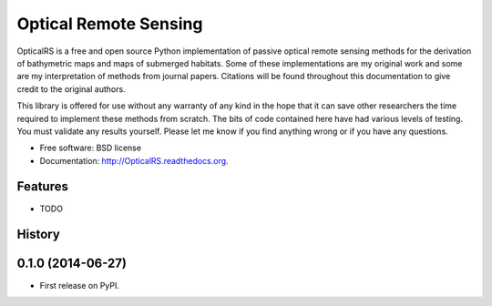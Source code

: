 ===============================
Optical Remote Sensing
===============================

OpticalRS is a free and open source Python implementation of passive optical remote sensing methods for the derivation of bathymetric maps and maps of submerged habitats. Some of these implementations are my original work and some are my interpretation of methods from journal papers. Citations will be found throughout this documentation to give credit to the original authors.

This library is offered for use without any warranty of any kind in the hope that it can save other researchers the time required to implement these methods from scratch. The bits of code contained here have had various levels of testing. You must validate any results yourself. Please let me know if you find anything wrong or if you have any questions.

* Free software: BSD license
* Documentation: http://OpticalRS.readthedocs.org.

Features
--------

* TODO



History
-------

0.1.0 (2014-06-27)
---------------------

* First release on PyPI.

